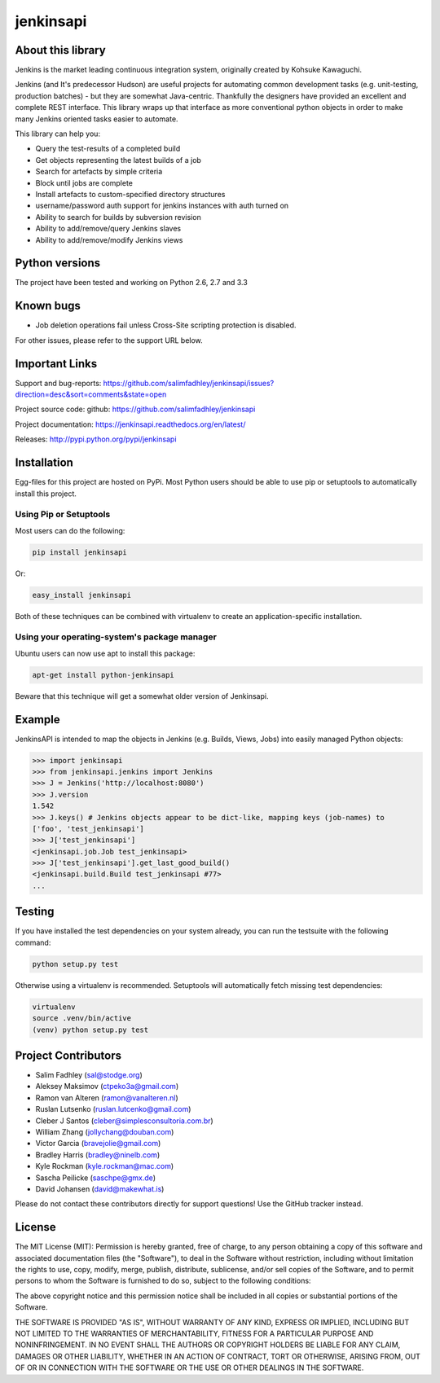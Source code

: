 jenkinsapi
==========

.. image:: https://badge.fury.io/py/jenkinsapi.png
    :target: http://badge.fury.io/py/jenkinsapi

.. image:: https://travis-ci.org/salimfadhley/jenkinsapi.png?branch=master
        :target: https://travis-ci.org/salimfadhley/jenkinsapi

.. image:: https://landscape.io/github/salimfadhley/jenkinsapi/master/landscape.png
        :target: https://landscape.io/github/salimfadhley/jenkinsapi

.. image:: https://requires.io/github/salimfadhley/jenkinsapi/requirements.png?branch=master
        :target: https://requires.io/github/salimfadhley/jenkinsapi/requirements/?branch=master
        :alt: Requirements Status

About this library
-------------------

Jenkins is the market leading continuous integration system, originally created by Kohsuke Kawaguchi.

Jenkins (and It's predecessor Hudson) are useful projects for automating common development tasks (e.g. unit-testing, production batches) - but they are somewhat Java-centric. Thankfully the designers have provided an excellent and complete REST interface. This library wraps up that interface as more conventional python objects in order to make many Jenkins oriented tasks easier to automate.

This library can help you:

* Query the test-results of a completed build
* Get objects representing the latest builds of a job
* Search for artefacts by simple criteria
* Block until jobs are complete
* Install artefacts to custom-specified directory structures
* username/password auth support for jenkins instances with auth turned on
* Ability to search for builds by subversion revision
* Ability to add/remove/query Jenkins slaves
* Ability to add/remove/modify Jenkins views

Python versions
---------------

The project have been tested and working on Python 2.6, 2.7 and 3.3

Known bugs
----------
* Job deletion operations fail unless Cross-Site scripting protection is disabled.

For other issues, please refer to the support URL below.

Important Links
---------------

Support and bug-reports: https://github.com/salimfadhley/jenkinsapi/issues?direction=desc&sort=comments&state=open

Project source code: github: https://github.com/salimfadhley/jenkinsapi

Project documentation: https://jenkinsapi.readthedocs.org/en/latest/

Releases: http://pypi.python.org/pypi/jenkinsapi

Installation
-------------

Egg-files for this project are hosted on PyPi. Most Python users should be able to use pip or setuptools to automatically install this project.

Using Pip or Setuptools
^^^^^^^^^^^^^^^^^^^^^^^

Most users can do the following:

.. code-block:: bash

	pip install jenkinsapi

Or:

.. code-block:: bash

	easy_install jenkinsapi

Both of these techniques can be combined with virtualenv to create an application-specific installation.

Using your operating-system's package manager
^^^^^^^^^^^^^^^^^^^^^^^^^^^^^^^^^^^^^^^^^^^^^

Ubuntu users can now use apt to install this package:

.. code-block:: bash

    apt-get install python-jenkinsapi

Beware that this technique will get a somewhat older version of Jenkinsapi.

Example
-------

JenkinsAPI is intended to map the objects in Jenkins (e.g. Builds, Views, Jobs) into easily managed Python objects:

.. code-block:: python

	>>> import jenkinsapi
	>>> from jenkinsapi.jenkins import Jenkins
	>>> J = Jenkins('http://localhost:8080')
	>>> J.version
	1.542
	>>> J.keys() # Jenkins objects appear to be dict-like, mapping keys (job-names) to
	['foo', 'test_jenkinsapi']
	>>> J['test_jenkinsapi']
	<jenkinsapi.job.Job test_jenkinsapi>
	>>> J['test_jenkinsapi'].get_last_good_build()
	<jenkinsapi.build.Build test_jenkinsapi #77>
	...

Testing
-------

If you have installed the test dependencies on your system already, you can run
the testsuite with the following command:

.. code-block:: bash

        python setup.py test

Otherwise using a virtualenv is recommended. Setuptools will automatically fetch
missing test dependencies:

.. code-block:: bash

        virtualenv
        source .venv/bin/active
        (venv) python setup.py test 
Project Contributors
--------------------

* Salim Fadhley (sal@stodge.org)
* Aleksey Maksimov (ctpeko3a@gmail.com)
* Ramon van Alteren (ramon@vanalteren.nl)
* Ruslan Lutsenko (ruslan.lutcenko@gmail.com)
* Cleber J Santos (cleber@simplesconsultoria.com.br)
* William Zhang (jollychang@douban.com)
* Victor Garcia (bravejolie@gmail.com)
* Bradley Harris (bradley@ninelb.com)
* Kyle Rockman (kyle.rockman@mac.com)
* Sascha Peilicke (saschpe@gmx.de)
* David Johansen (david@makewhat.is)

Please do not contact these contributors directly for support questions! Use the GitHub tracker instead.

License
--------

The MIT License (MIT): Permission is hereby granted, free of charge, to any person obtaining a copy of this software and associated documentation files (the "Software"), to deal in the Software without restriction, including without limitation the rights to use, copy, modify, merge, publish, distribute, sublicense, and/or sell copies of the Software, and to permit persons to whom the Software is furnished to do so, subject to the following conditions:

The above copyright notice and this permission notice shall be included in all copies or substantial portions of the Software.

THE SOFTWARE IS PROVIDED "AS IS", WITHOUT WARRANTY OF ANY KIND, EXPRESS OR IMPLIED, INCLUDING BUT NOT LIMITED TO THE WARRANTIES OF MERCHANTABILITY, FITNESS FOR A PARTICULAR PURPOSE AND NONINFRINGEMENT. IN NO EVENT SHALL THE AUTHORS OR COPYRIGHT HOLDERS BE LIABLE FOR ANY CLAIM, DAMAGES OR OTHER LIABILITY, WHETHER IN AN ACTION OF CONTRACT, TORT OR OTHERWISE, ARISING FROM, OUT OF OR IN CONNECTION WITH THE SOFTWARE OR THE USE OR OTHER DEALINGS IN THE SOFTWARE.
